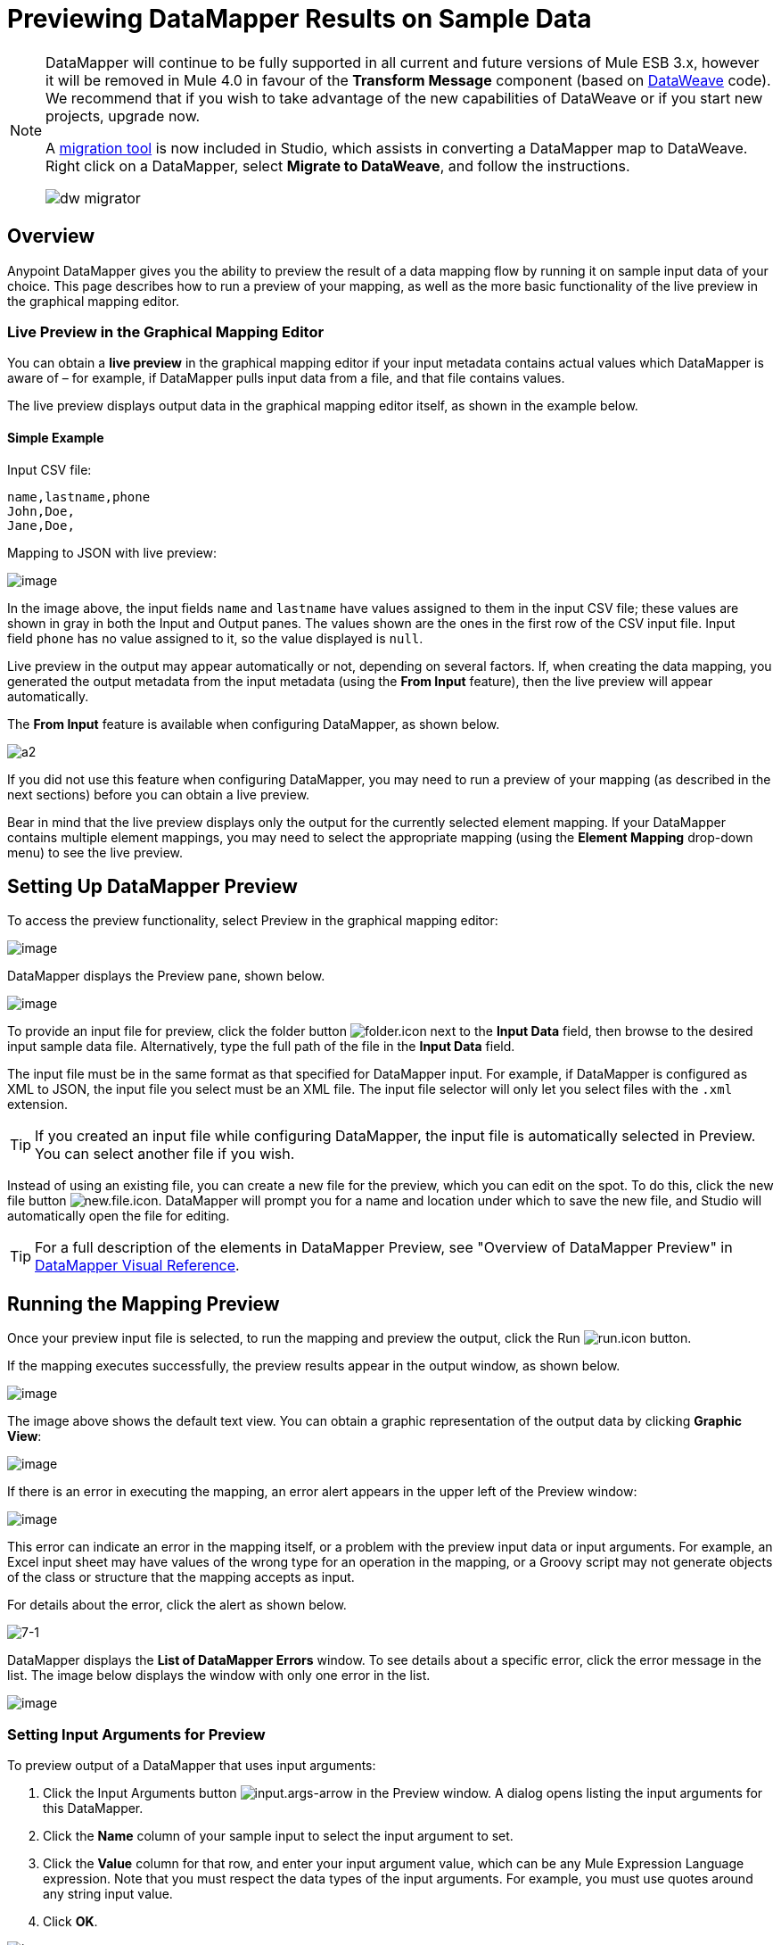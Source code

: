 = Previewing DataMapper Results on Sample Data
:keywords: datamapper

[NOTE]
====
DataMapper will continue to be fully supported in all current and future versions of Mule ESB 3.x, however it will be removed in Mule 4.0 in favour of the *Transform Message* component (based on link:https://developer.mulesoft.com/docs/display/current/DataWeave[DataWeave] code). We recommend that if you wish to take advantage of the new capabilities of DataWeave or if you start new projects, upgrade now.

A link:/mule-user-guide/v/3.7/dataweave-migrator[migration tool] is now included in Studio, which assists in converting a DataMapper map to DataWeave. Right click on a DataMapper, select *Migrate to DataWeave*, and follow the instructions.

image:dw_migrator_script.png[dw migrator]
====

== Overview

Anypoint DataMapper gives you the ability to preview the result of a data mapping flow by running it on sample input data of your choice. This page describes how to run a preview of your mapping, as well as the more basic functionality of the live preview in the graphical mapping editor.

=== Live Preview in the Graphical Mapping Editor

You can obtain a *live preview* in the graphical mapping editor if your input metadata contains actual values which DataMapper is aware of – for example, if DataMapper pulls input data from a file, and that file contains values.

The live preview displays output data in the graphical mapping editor itself, as shown in the example below.

==== Simple Example

Input CSV file:

[source, code, linenums]
----
name,lastname,phone
John,Doe,
Jane,Doe,
----

Mapping to JSON with live preview:

image:datamapperscreenshot11.png[image]

In the image above, the input fields `name` and `lastname` have values assigned to them in the input CSV file; these values are shown in gray in both the Input and Output panes. The values shown are the ones in the first row of the CSV input file. Input field `phone` has no value assigned to it, so the value displayed is `null`.

Live preview in the output may appear automatically or not, depending on several factors. If, when creating the data mapping, you generated the output metadata from the input metadata (using the *From Input* feature), then the live preview will appear automatically.

The *From Input* feature is available when configuring DataMapper, as shown below.

image:a2.png[a2]

If you did not use this feature when configuring DataMapper, you may need to run a preview of your mapping (as described in the next sections) before you can obtain a live preview.

Bear in mind that the live preview displays only the output for the currently selected element mapping. If your DataMapper contains multiple element mappings, you may need to select the appropriate mapping (using the *Element Mapping* drop-down menu) to see the live preview.

== Setting Up DataMapper Preview

To access the preview functionality, select Preview in the graphical mapping editor:

image:datamapperscreenshot22.png[image]

DataMapper displays the Preview pane, shown below.

image:datamapperxmltojson.png[image]

To provide an input file for preview, click the folder button image:folder.icon.png[folder.icon] next to the *Input Data* field, then browse to the desired input sample data file. Alternatively, type the full path of the file in the *Input Data* field.

The input file must be in the same format as that specified for DataMapper input. For example, if DataMapper is configured as XML to JSON, the input file you select must be an XML file. The input file selector will only let you select files with the `.xml` extension.

[TIP]
If you created an input file while configuring DataMapper, the input file is automatically selected in Preview. You can select another file if you wish.

Instead of using an existing file, you can create a new file for the preview, which you can edit on the spot. To do this, click the new file button image:new.file.icon.png[new.file.icon]. DataMapper will prompt you for a name and location under which to save the new file, and Studio will automatically open the file for editing.

[TIP]
For a full description of the elements in DataMapper Preview, see "Overview of DataMapper Preview" in link:/mule-user-guide/v/3.7/datamapper-visual-reference[DataMapper Visual Reference].

== Running the Mapping Preview

Once your preview input file is selected, to run the mapping and preview the output, click the Run image:run.icon.png[run.icon] button.

If the mapping executes successfully, the preview results appear in the output window, as shown below.

image:datamapperscreenshot4.png[image]

The image above shows the default text view. You can obtain a graphic representation of the output data by clicking *Graphic View*:

image:datamapperscreenshot5.png[image]

If there is an error in executing the mapping, an error alert appears in the upper left of the Preview window:

image:datamapperscreenshot6.png[image]

This error can indicate an error in the mapping itself, or a problem with the preview input data or input arguments. For example, an Excel input sheet may have values of the wrong type for an operation in the mapping, or a Groovy script may not generate objects of the class or structure that the mapping accepts as input.

For details about the error, click the alert as shown below.

image:7-1.png[7-1]

DataMapper displays the *List of DataMapper Errors* window. To see details about a specific error, click the error message in the list. The image below displays the window with only one error in the list.

image:datamapperscreenshot8.png[image]

=== Setting Input Arguments for Preview

To preview output of a DataMapper that uses input arguments:

. Click the Input Arguments button image:input.args-arrow.png[input.args-arrow] in the Preview window. A dialog opens listing the input arguments for this DataMapper.

. Click the *Name* column of your sample input to select the input argument to set.
. Click the *Value* column for that row, and enter your input argument value, which can be any Mule Expression Language expression. Note that you must respect the data types of the input arguments. For example, you must use quotes around any string input value.
. Click *OK*.

image:input_args.png[input_args]

[TIP]
For details about input arguments, see "Using Data Mapping Input and Output Arguments" in link:http://www.mulesoft.org/documentation/display/current/Building+a+Mapping+Flow+in+the+Graphical+Mapping+Editor[Building a Mapping Flow in the Graphical Mapping Editor].

=== Simulating Input for POJO or Map Inputs

For POJO, Maps and complex structures like Lists of Maps, you need to supply a Groovy script that contains a function that returns the required object or collection of objects as input.  This script will be executed and the returned object passed into the DataMapper.

[WARNING]
Groovy is the only scripting language supported. Other JSR-223 scripting languages supported elsewhere in Mule are not supported for creating DataMapper preview data.

For example, consider a DataMapper that accepts as input an object of class InputPojo:

[source, java, linenums]
----
public class InputPojo {
     private String description;
     private Integer id;
     private Long creationTimestamp;
     private String value1;
     private String value2;
     
     public InputPojo() {
     }
    //getters and setters omitted
    ...
}
----

The following Groovy script creates, populates and returns an instance of InputPojo, which provides DataMapper the needed input for previewing the results:

[source, java, linenums]
----
import org.mulesoft.dmia.example.InputPojo
InputPojo sample = new InputPojo()
sample.description = "Sample Description"
sample.id = 1000
sample.creationTimestamp = System.currentTimeMillis()
sample.value1 = "Sample Name"
sample.value2 = "Sample un-used value"
return sample
----
